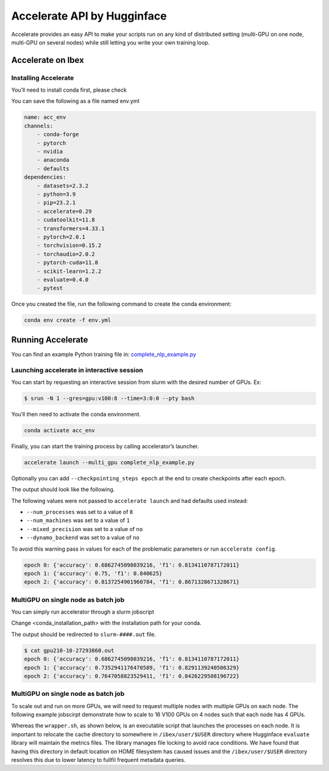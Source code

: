 .. sectionauthor:: Mohsin Ahmed Shaikh <mohsin.shaikh@kaust.edu.sa>
.. meta::
    :description: Accelerate lib by Hugging Face
    :keywords: accelerate

.. _accelerate:

==========================================
Accelerate API by Hugginface
==========================================



Accelerate provides an easy API to make your scripts run on any kind of distributed setting (multi-GPU on one node, multi-GPU on several nodes) while still letting you write your own training loop.


Accelerate on Ibex
==================

Installing Accelerate
-----------------------

You’ll need to install conda first, please check  

You can save the following as a file named env.yml

.. code-block::

    name: acc_env
    channels:
        - conda-forge
        - pytorch
        - nvidia
        - anaconda
        - defaults
    dependencies:
        - datasets=2.3.2
        - python=3.9
        - pip=23.2.1
        - accelerate=0.29
        - cudatoolkit=11.8
        - transformers=4.33.1
        - pytorch=2.0.1
        - torchvision=0.15.2
        - torchaudio=2.0.2
        - pytorch-cuda=11.8
        - scikit-learn=1.2.2
        - evaluate=0.4.0
        - pytest

Once you created the file, run the following command to create the conda environment:

.. code-block::
    
    conda env create -f env.yml

Running Accelerate
======================

You can find an example Python training file in: `complete_nlp_example.py <https://github.com/huggingface/accelerate/blob/main/examples/complete_nlp_example.py>`_

Launching accelerate in interactive session
----------------------------------------------

You can start by requesting an interactive session from slurm with the desired number of GPUs.
Ex:

.. code-block:: 
    
    $ srun -N 1 --gres=gpu:v100:8 --time=3:0:0 --pty bash

You’ll then need to activate the conda environment.

.. code-block::
    
    conda activate acc_env

Finally, you can start the training process by calling accelerator’s launcher.

.. code-block::
    
    accelerate launch --multi_gpu complete_nlp_example.py

Optionally you can add ``--checkpointing_steps epoch`` at the end to create checkpoints after each epoch.

The output should look like the following.

The following values were not passed to ``accelerate launch`` and had defaults used instead:

- ``--num_processes`` was set to a value of ``8``
- ``--num_machines`` was set to a value of ``1``
- ``--mixed_precision`` was set to a value of ``no``
- ``--dynamo_backend`` was set to a value of ``no``

To avoid this warning pass in values for each of the problematic parameters or run ``accelerate config``.

.. code-block::
    
    epoch 0: {'accuracy': 0.6862745098039216, 'f1': 0.8134110787172011}
    epoch 1: {'accuracy': 0.75, 'f1': 0.840625}
    epoch 2: {'accuracy': 0.8137254901960784, 'f1': 0.8671328671328671}

MultiGPU on single node as batch job
-------------------------------------

You can simply run accelerator through a slurm jobscript

Change <conda_installation_path> with the installation path for your conda.

.. code-block:: bash
    :caption: An example jobscript requesting 8 GPUs on a single node with 32 CPU worker processes ```accelerate``` will use to parallelize data-loading. Please replace the appropriate values in < ## > placeholders.  

    #!/bin/bash

    #SBATCH --job-name=multiGPU
    #SBATCH --tasks-per-node=1     
    #SBATCH --gpus=8
    #SBATCH --gpus-per-node=8
    #SBATCH --cpus-per-task=32         
    #SBATCH --time=00:10:00


    source <conda_installation_path>/bin/activate <acc_env>

    accelerate launch --multi_gpu complete_nlp_example.py --checkpointing_steps epoch


The output should be redirected to ``slurm-####.out`` file.



.. code-block:: bash 

    $ cat gpu210-10-27293860.out
    epoch 0: {'accuracy': 0.6862745098039216, 'f1': 0.8134110787172011}
    epoch 1: {'accuracy': 0.7352941176470589, 'f1': 0.8291139240506329}
    epoch 2: {'accuracy': 0.7647058823529411, 'f1': 0.8426229508196722}

MultiGPU on single node as batch job
-------------------------------------
To scale out and run on more GPUs, we will need to request multiple nodes with multiple GPUs on each node. 
The following example jobscirpt demonstrate how to scale to 16 V100 GPUs on 4 nodes such that each node has 4 GPUs.

.. code-block:: bash
    :caption: An example jobscript requesting 16 GPUs on a 4 nodes with 4 GPUs and 16 CPU worker processes each. Please replace the appropriate values in < ## > placeholders. 

    #!/bin/bash

    #SBATCH --job-name=multiGPU
    #SBATCH --tasks-per-node=1     
    #SBATCH --gpus=16
    #SBATCH --gpus-per-node=4
    #SBATCH --cpus-per-task=16         
    #SBATCH --time=00:10:00


    source <conda_installation_path>/bin/activate <acc_env>

    export master_ip=$(/bin/hostname -I | cut -d " " -f 2 )
    export master_port=$(python -c 'import socket; s=socket.socket(); s.bind(("", 0)); print(s.getsockname()[1]); s.close()')

    export HF_METRICS_CACHE=$PWD/cache
    mkdir -p $HF_METRICS_CACHE
    
    export TOKENIZERS_PARALLELISM=false

    srun -l ./wrapper.sh

Whereas the ``wrapper.sh``, as shown below, is an executable script that launches the processes on each node. It is important to relocate the cache directory to somewhere in ``/ibex/user/$USER`` directory where Hugginface ``evaluate`` library will maintain the metrics files. The library manages file locking to avoid race conditions. We have found that having this directory in default location on HOME filesystem has caused issues and the ``/ibex/user/$USER`` directory resolves this due to lower latency to fullfil frequent metadata queries. 

.. code-block:: bash
    :caption: A wrapper script to make use of SLURM's output environment variable which are only set when ``srun`` command executes. In this case ``SLURM_NODEID`` is the variable of interest.

    #!/bin/bash
    export LAUNCHER="accelerate launch \
          --num_processes  ${SLURM_GPUS}  \
          --num_machines ${SLURM_NNODES} \
          --rdzv_backend static \
          --machine_rank ${SLURM_NODEID} \
          --main_process_ip ${master_ip} \
          --main_process_port ${master_port} \
          --same_network \
          "
    export SCRIPT="../complete_nlp_example.py"

    export SCRIPT_ARGS=" \
          --mixed_precision no 
          "

    echo $LAUNCHER $SCRIPT $SCRIPT_ARGS
    $LAUNCHER $SCRIPT $SCRIPT_ARGS

